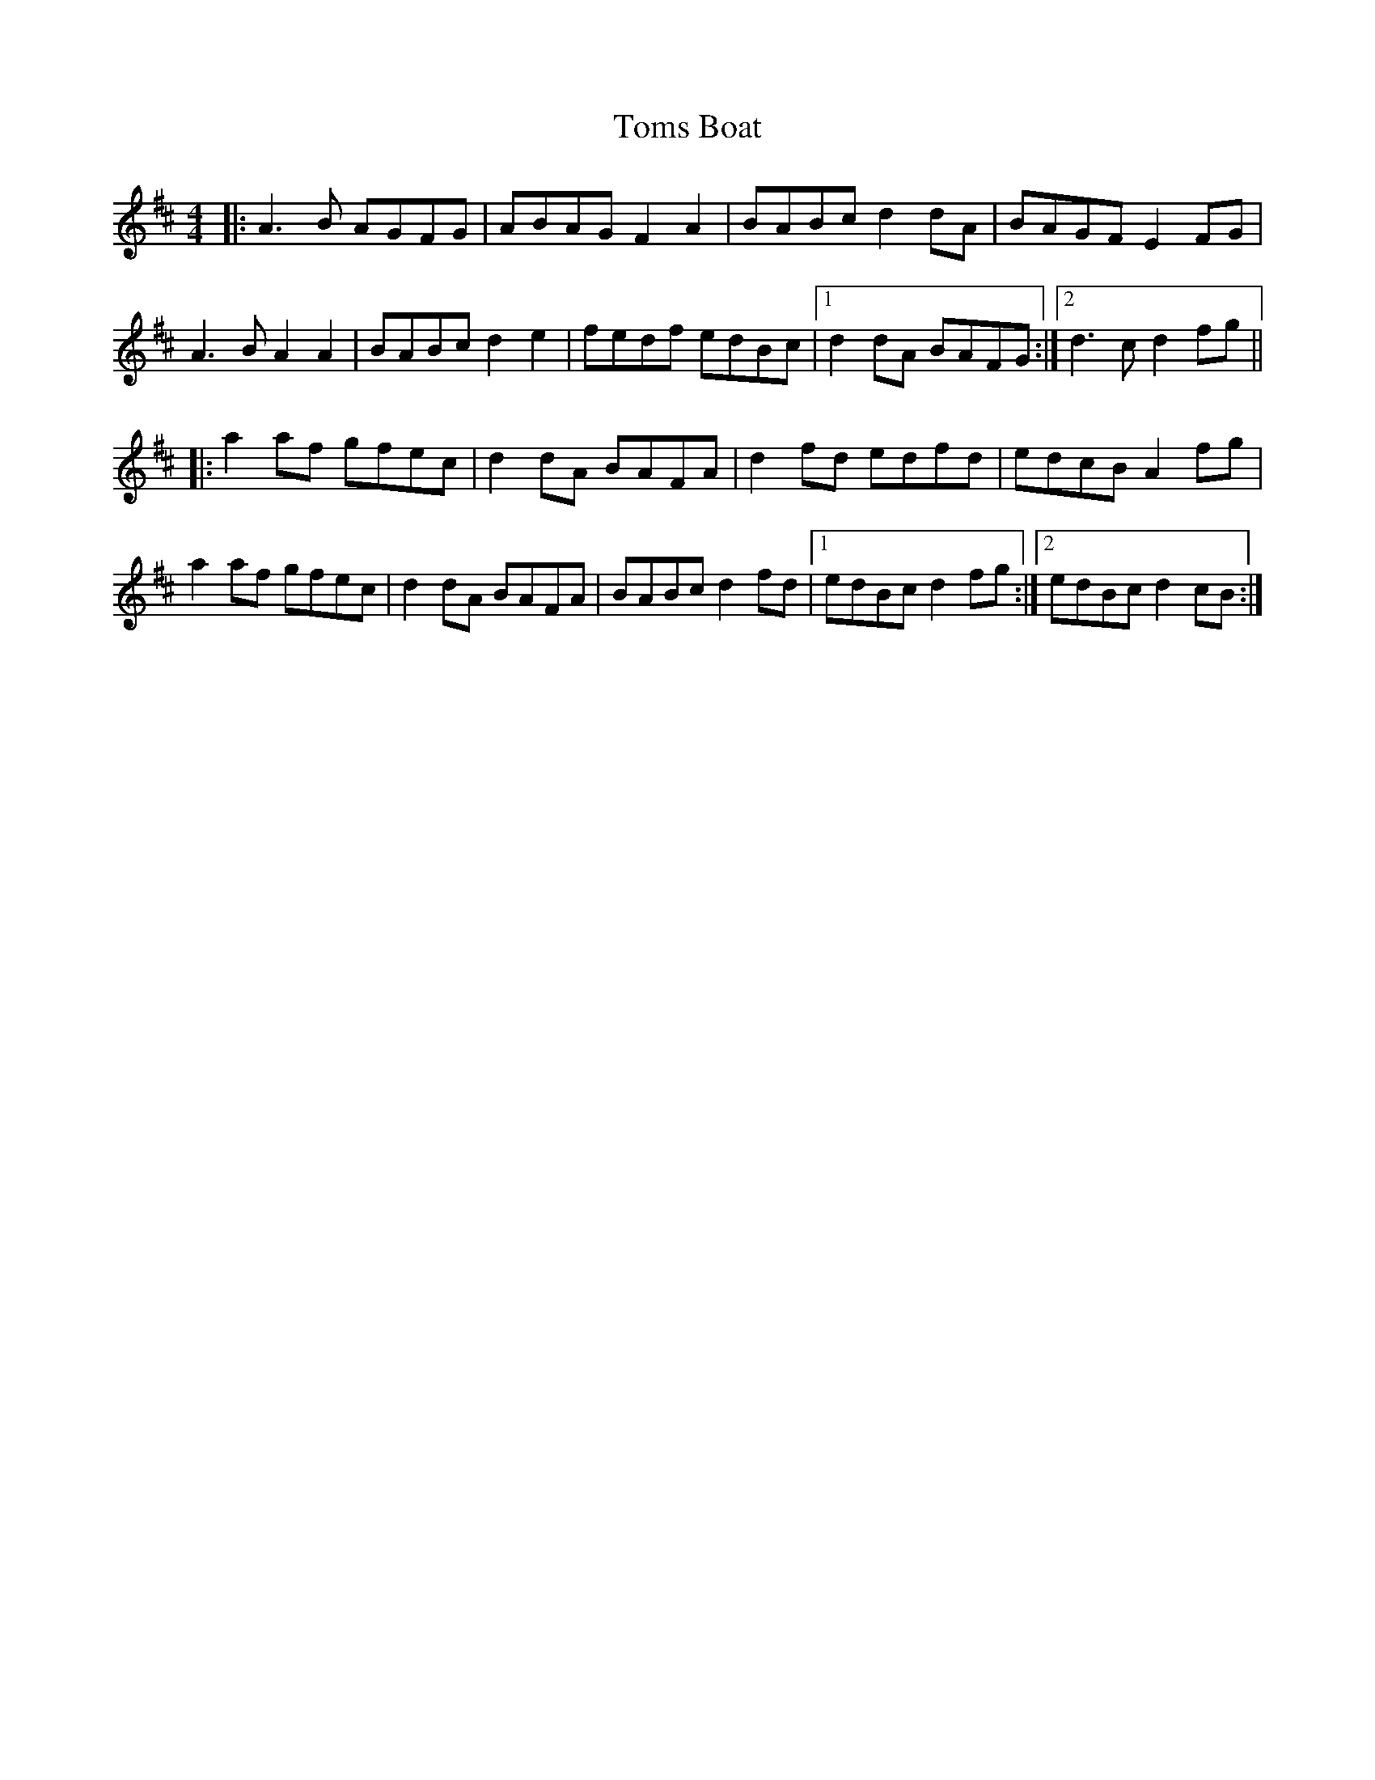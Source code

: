 X:152
T:Toms Boat
M:4/4
L:1/8
R:Reel
K:D
|:A3B AGFG|ABAG F2A2|BABc d2dA|BAGF E2FG|
A3B A2A2|BABc d2e2| fedf edBc|1d2dA BAFG :|2 d3c d2fg||
|:a2af gfec | d2dA BAFA| d2fd edfd|edcB A2fg |
a2af gfec | d2dA BAFA |BABc d2fd|1 edBc d2fg:|2edBc d2cB:|

